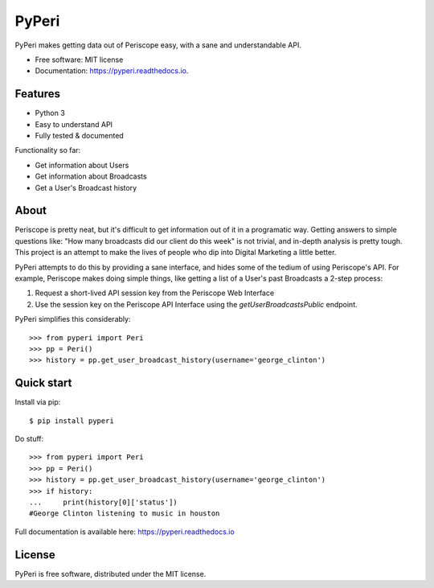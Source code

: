===============================
PyPeri
===============================

PyPeri makes getting data out of Periscope easy, with a sane and understandable
API.

.. image:: https://img.shields.io/pypi/v/pyperi.svg
    :target: https://pypi.python.org/pypi/pyperi

.. image:: https://img.shields.io/travis/takeontom/PyPeri.svg
    :target: https://travis-ci.org/takeontom/pyperi

.. image:: https://readthedocs.org/projects/pyperi/badge/?version=latest
    :target: https://pyperi.readthedocs.io/en/latest/?badge=latest
    :alt: Documentation Status

.. image:: https://pyup.io/repos/github/takeontom/pyperi/shield.svg
    :target: https://pyup.io/repos/github/takeontom/pyperi/
    :alt: Updates

.. image:: https://badge.waffle.io/takeontom/PyPeri.svg?label=ready&title=Ready
    :target: https://waffle.io/takeontom/PyPeri
    :alt: 'Stories in Ready'

* Free software: MIT license
* Documentation: https://pyperi.readthedocs.io.


Features
--------

* Python 3
* Easy to understand API
* Fully tested & documented

Functionality so far:

* Get information about Users
* Get information about Broadcasts
* Get a User's Broadcast history


About
-----

Periscope is pretty neat, but it's difficult to get information out of it in a
programatic way. Getting answers to simple questions like: "How many broadcasts
did our client do this week" is not trivial, and in-depth analysis is pretty
tough. This project is an attempt to make the lives of people who dip into
Digital Marketing a little better.

PyPeri attempts to do this by providing a sane interface, and hides some of the
tedium of using Periscope's API. For example, Periscope makes doing simple
things, like getting a list of a User's past Broadcasts a 2-step process:

1) Request a short-lived API session key from the Periscope Web Interface
2) Use the session key on the Periscope API Interface using the
   `getUserBroadcastsPublic` endpoint.

PyPeri simplifies this considerably::

    >>> from pyperi import Peri
    >>> pp = Peri()
    >>> history = pp.get_user_broadcast_history(username='george_clinton')


Quick start
-----------

Install via pip::

    $ pip install pyperi

Do stuff::

    >>> from pyperi import Peri
    >>> pp = Peri()
    >>> history = pp.get_user_broadcast_history(username='george_clinton')
    >>> if history:
    ...     print(history[0]['status'])
    #George Clinton listening to music in houston

Full documentation is available here: https://pyperi.readthedocs.io


License
-------

PyPeri is free software, distributed under the MIT license.
